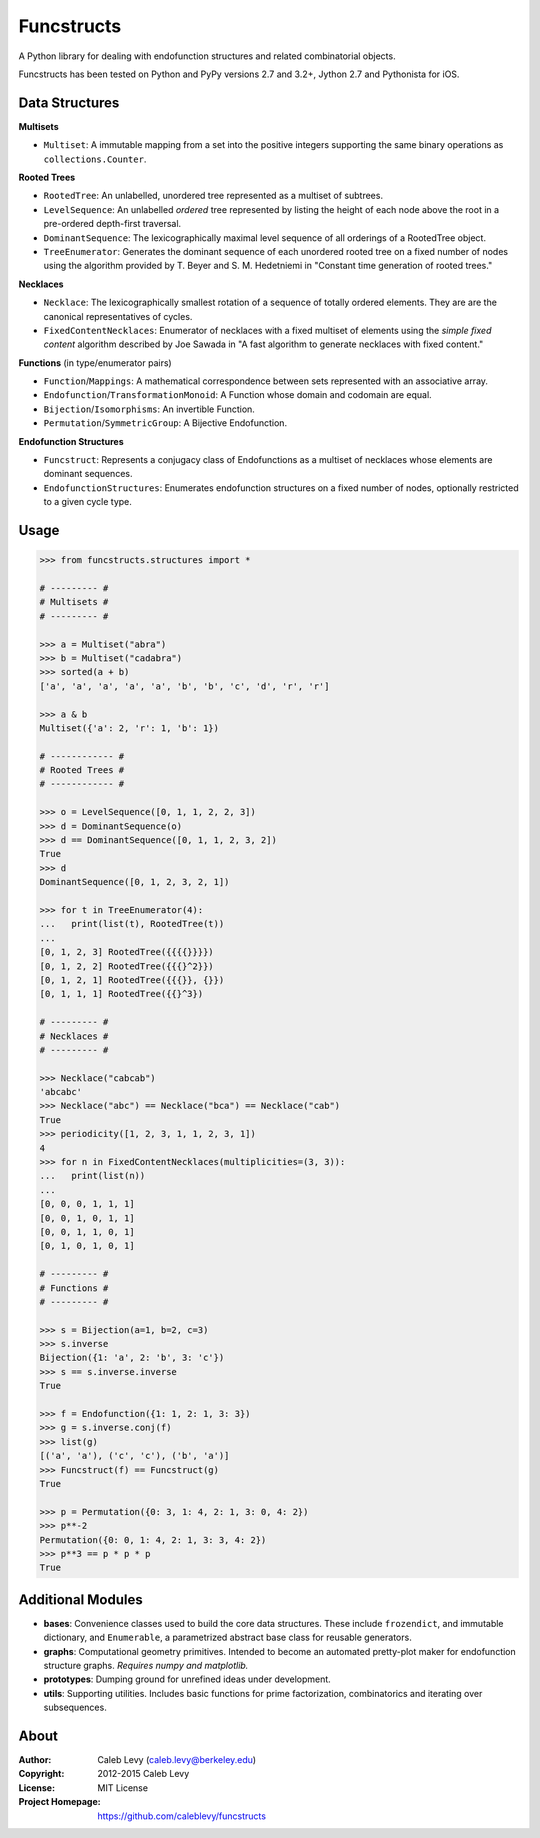 Funcstructs
###########

A Python library for dealing with endofunction structures and related
combinatorial objects.


Funcstructs has been tested on Python and PyPy versions 2.7 and 3.2+,
Jython 2.7 and Pythonista for iOS.


Data Structures
===============

**Multisets**

- ``Multiset``: A immutable mapping from a set into the positive integers
  supporting the same binary operations as ``collections.Counter``.


**Rooted Trees**

- ``RootedTree``: An unlabelled, unordered tree represented as a multiset of
  subtrees.
- ``LevelSequence``: An unlabelled *ordered* tree represented by listing the
  height of each node above the root in a pre-ordered depth-first traversal.
- ``DominantSequence``: The lexicographically maximal level sequence of all
  orderings of a RootedTree object.
- ``TreeEnumerator``: Generates the dominant sequence of each unordered rooted
  tree on a fixed number of nodes using the algorithm provided by T. Beyer and
  S. M. Hedetniemi in "Constant time generation of rooted trees."


**Necklaces**

- ``Necklace``: The lexicographically smallest rotation of a sequence of
  totally ordered elements. They are are the canonical representatives of
  cycles.
- ``FixedContentNecklaces``: Enumerator of necklaces with a fixed multiset of
  elements using the `simple fixed content` algorithm described by Joe Sawada
  in "A fast algorithm to generate necklaces with fixed content."


**Functions** (in type/enumerator pairs)

- ``Function``/``Mappings``: A mathematical correspondence between sets
  represented with an associative array.
- ``Endofunction``/``TransformationMonoid``: A Function whose domain and
  codomain are equal.
- ``Bijection``/``Isomorphisms``: An invertible Function.
- ``Permutation``/``SymmetricGroup``: A Bijective Endofunction.


**Endofunction Structures**

- ``Funcstruct``: Represents a conjugacy class of Endofunctions as a multiset
  of necklaces whose elements are dominant sequences.
- ``EndofunctionStructures``: Enumerates endofunction structures on a fixed
  number of nodes, optionally restricted to a given cycle type.


Usage
=====
.. code:: python

    >>> from funcstructs.structures import *

    # --------- #
    # Multisets #
    # --------- #

    >>> a = Multiset("abra")
    >>> b = Multiset("cadabra")
    >>> sorted(a + b)
    ['a', 'a', 'a', 'a', 'a', 'b', 'b', 'c', 'd', 'r', 'r']

    >>> a & b
    Multiset({'a': 2, 'r': 1, 'b': 1})

    # ------------ #
    # Rooted Trees #
    # ------------ #

    >>> o = LevelSequence([0, 1, 1, 2, 2, 3])
    >>> d = DominantSequence(o)
    >>> d == DominantSequence([0, 1, 1, 2, 3, 2])
    True
    >>> d
    DominantSequence([0, 1, 2, 3, 2, 1])

    >>> for t in TreeEnumerator(4):
    ...   print(list(t), RootedTree(t))
    ...
    [0, 1, 2, 3] RootedTree({{{{}}}})
    [0, 1, 2, 2] RootedTree({{{}^2}})
    [0, 1, 2, 1] RootedTree({{{}}, {}})
    [0, 1, 1, 1] RootedTree({{}^3})

    # --------- #
    # Necklaces #
    # --------- #

    >>> Necklace("cabcab")
    'abcabc'
    >>> Necklace("abc") == Necklace("bca") == Necklace("cab")
    True
    >>> periodicity([1, 2, 3, 1, 1, 2, 3, 1])
    4
    >>> for n in FixedContentNecklaces(multiplicities=(3, 3)):
    ...   print(list(n))
    ...
    [0, 0, 0, 1, 1, 1]
    [0, 0, 1, 0, 1, 1]
    [0, 0, 1, 1, 0, 1]
    [0, 1, 0, 1, 0, 1]

    # --------- #
    # Functions #
    # --------- #

    >>> s = Bijection(a=1, b=2, c=3)
    >>> s.inverse
    Bijection({1: 'a', 2: 'b', 3: 'c'})
    >>> s == s.inverse.inverse
    True

    >>> f = Endofunction({1: 1, 2: 1, 3: 3})
    >>> g = s.inverse.conj(f)
    >>> list(g)
    [('a', 'a'), ('c', 'c'), ('b', 'a')]
    >>> Funcstruct(f) == Funcstruct(g)
    True

    >>> p = Permutation({0: 3, 1: 4, 2: 1, 3: 0, 4: 2})
    >>> p**-2
    Permutation({0: 0, 1: 4, 2: 1, 3: 3, 4: 2})
    >>> p**3 == p * p * p
    True


Additional Modules
==================

- **bases**: Convenience classes used to build the core data structures. These
  include ``frozendict``, and immutable dictionary, and ``Enumerable``, a
  parametrized abstract base class for reusable generators.
- **graphs**: Computational geometry primitives. Intended to become an
  automated pretty-plot maker for endofunction structure graphs. *Requires
  numpy and matplotlib.*
- **prototypes**: Dumping ground for unrefined ideas under development.
- **utils**: Supporting utilities. Includes basic functions for prime
  factorization, combinatorics and iterating over subsequences.


About
=====
:Author: Caleb Levy (caleb.levy@berkeley.edu)
:Copyright: 2012-2015 Caleb Levy
:License: MIT License
:Project Homepage: https://github.com/caleblevy/funcstructs
